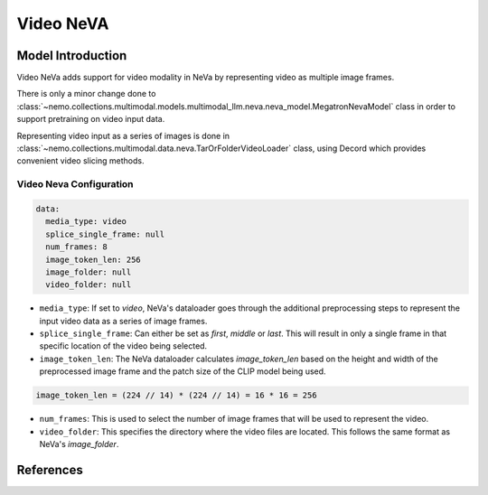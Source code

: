Video NeVA
==========

Model Introduction
------------------

Video NeVa adds support for video modality in NeVa by representing video as multiple image frames. 

There is only a minor change done to :class:`~nemo.collections.multimodal.models.multimodal_llm.neva.neva_model.MegatronNevaModel` class in order to support pretraining on video input data.

Representing video input as a series of images is done in :class:`~nemo.collections.multimodal.data.neva.TarOrFolderVideoLoader` class, using Decord which provides convenient video slicing methods. 


Video Neva Configuration
^^^^^^^^^^^^^^^^^^^^^^^^

.. code-block:: yaml

  data:
    media_type: video
    splice_single_frame: null
    num_frames: 8
    image_token_len: 256
    image_folder: null
    video_folder: null

- ``media_type``: If set to `video`, NeVa's dataloader goes through the additional preprocessing steps to represent the input video data as a series of image frames.
- ``splice_single_frame``: Can either be set as `first`, `middle` or `last`. This will result in only a single frame in that specific location of the video being selected.
- ``image_token_len``: The NeVa dataloader calculates `image_token_len` based on the height and width of the preprocessed image frame and the patch size of the CLIP model being used. 

.. code-block:: python

  image_token_len = (224 // 14) * (224 // 14) = 16 * 16 = 256

- ``num_frames``: This is used to select the number of image frames that will be used to represent the video.
- ``video_folder``: This specifies the directory where the video files are located. This follows the same format as NeVa's `image_folder`.

References
----------

.. bibliography:: ../mm_all.bib
    :style: plain
    :filter: docname in docnames
    :labelprefix: MM-MODELS
    :keyprefix: mm-models-
